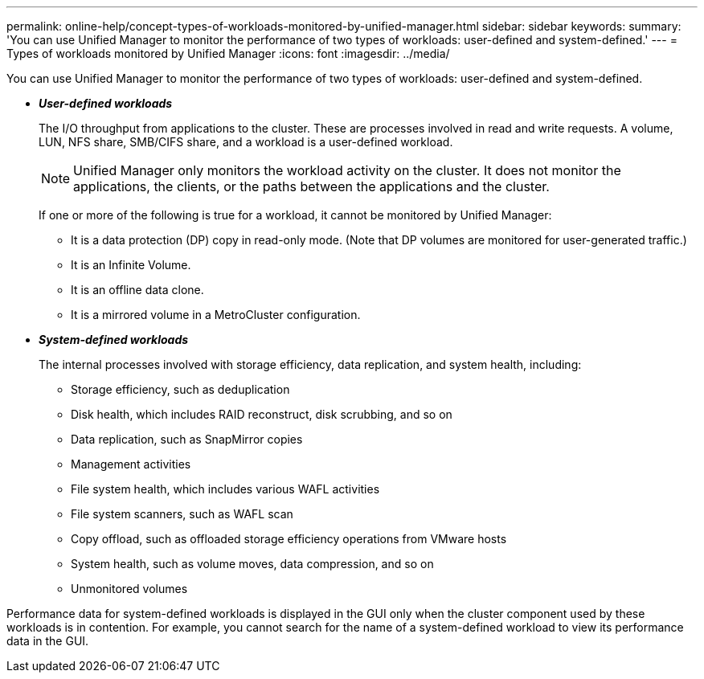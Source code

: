 ---
permalink: online-help/concept-types-of-workloads-monitored-by-unified-manager.html
sidebar: sidebar
keywords: 
summary: 'You can use Unified Manager to monitor the performance of two types of workloads: user-defined and system-defined.'
---
= Types of workloads monitored by Unified Manager
:icons: font
:imagesdir: ../media/

[.lead]
You can use Unified Manager to monitor the performance of two types of workloads: user-defined and system-defined.

* *_User-defined workloads_*
+
The I/O throughput from applications to the cluster. These are processes involved in read and write requests. A volume, LUN, NFS share, SMB/CIFS share, and a workload is a user-defined workload.
+
[NOTE]
====
Unified Manager only monitors the workload activity on the cluster. It does not monitor the applications, the clients, or the paths between the applications and the cluster.
====
+
If one or more of the following is true for a workload, it cannot be monitored by Unified Manager:

 ** It is a data protection (DP) copy in read-only mode. (Note that DP volumes are monitored for user-generated traffic.)
 ** It is an Infinite Volume.
 ** It is an offline data clone.
 ** It is a mirrored volume in a MetroCluster configuration.

* *_System-defined workloads_*
+
The internal processes involved with storage efficiency, data replication, and system health, including:

 ** Storage efficiency, such as deduplication
 ** Disk health, which includes RAID reconstruct, disk scrubbing, and so on
 ** Data replication, such as SnapMirror copies
 ** Management activities
 ** File system health, which includes various WAFL activities
 ** File system scanners, such as WAFL scan
 ** Copy offload, such as offloaded storage efficiency operations from VMware hosts
 ** System health, such as volume moves, data compression, and so on
 ** Unmonitored volumes

Performance data for system-defined workloads is displayed in the GUI only when the cluster component used by these workloads is in contention. For example, you cannot search for the name of a system-defined workload to view its performance data in the GUI.
